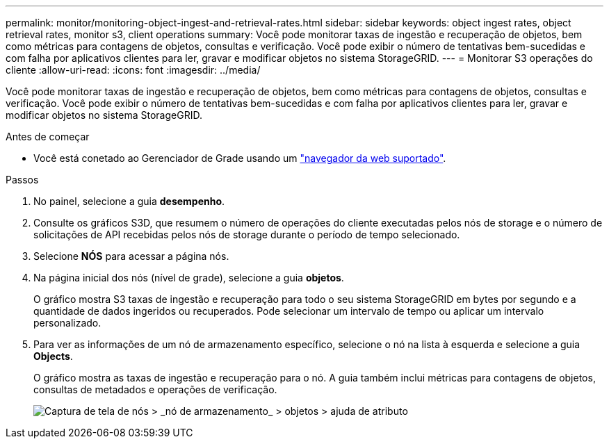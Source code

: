 ---
permalink: monitor/monitoring-object-ingest-and-retrieval-rates.html 
sidebar: sidebar 
keywords: object ingest rates, object retrieval rates, monitor s3, client operations 
summary: Você pode monitorar taxas de ingestão e recuperação de objetos, bem como métricas para contagens de objetos, consultas e verificação. Você pode exibir o número de tentativas bem-sucedidas e com falha por aplicativos clientes para ler, gravar e modificar objetos no sistema StorageGRID. 
---
= Monitorar S3 operações do cliente
:allow-uri-read: 
:icons: font
:imagesdir: ../media/


[role="lead"]
Você pode monitorar taxas de ingestão e recuperação de objetos, bem como métricas para contagens de objetos, consultas e verificação. Você pode exibir o número de tentativas bem-sucedidas e com falha por aplicativos clientes para ler, gravar e modificar objetos no sistema StorageGRID.

.Antes de começar
* Você está conetado ao Gerenciador de Grade usando um link:../admin/web-browser-requirements.html["navegador da web suportado"].


.Passos
. No painel, selecione a guia *desempenho*.
. Consulte os gráficos S3D, que resumem o número de operações do cliente executadas pelos nós de storage e o número de solicitações de API recebidas pelos nós de storage durante o período de tempo selecionado.
. Selecione *NÓS* para acessar a página nós.
. Na página inicial dos nós (nível de grade), selecione a guia *objetos*.
+
O gráfico mostra S3 taxas de ingestão e recuperação para todo o seu sistema StorageGRID em bytes por segundo e a quantidade de dados ingeridos ou recuperados. Pode selecionar um intervalo de tempo ou aplicar um intervalo personalizado.

. Para ver as informações de um nó de armazenamento específico, selecione o nó na lista à esquerda e selecione a guia *Objects*.
+
O gráfico mostra as taxas de ingestão e recuperação para o nó. A guia também inclui métricas para contagens de objetos, consultas de metadados e operações de verificação.

+
image::../media/nodes_storage_node_objects_help.png[Captura de tela de nós > _nó de armazenamento_ > objetos > ajuda de atributo]


